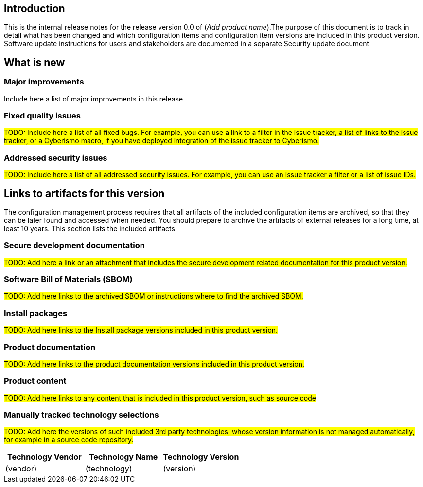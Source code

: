 == Introduction

This is the internal release notes for the release version 0.0 of (_Add product name_).The purpose of this document is to track in detail what has been changed and which configuration items and configuration item versions are included in this product version. Software update instructions for users and stakeholders are documented in a separate Security update document.

== What is new

=== Major improvements

Include here a list of major improvements in this release.

=== Fixed quality issues

#TODO: Include here a list of all fixed bugs. For example, you can use a link to a filter in the issue tracker, a list of links to the issue tracker, or a Cyberismo macro, if you have deployed integration of the issue tracker to Cyberismo.#

=== Addressed security issues

#TODO: Include here a list of all addressed security issues. For example, you can use an issue tracker a filter or a list of issue IDs.#

== Links to artifacts for this version

The configuration management process requires that all artifacts of the included configuration items are archived, so that they can be later found and accessed when needed. You should prepare to archive the artifacts of external releases for a long time, at least 10 years. This section lists the included artifacts.

=== Secure development documentation

#TODO: Add here a link or an attachment that includes the secure development related documentation for this product version.#

=== Software Bill of Materials (SBOM)

#TODO: Add here links to the archived SBOM or instructions where to find the archived SBOM.#

=== Install packages

#TODO: Add here links to the Install package versions included in this product version.#

=== Product documentation

#TODO: Add here links to the product documentation versions included in this product version.#

=== Product content

#TODO: Add here links to any content that is included in this product version, such as source code#

=== Manually tracked technology selections

#TODO: Add here the versions of such included 3rd party technologies, whose version information is not managed automatically, for example in a source code repository.#

[width="100%",cols="34%,33%,33%",options="header",]
|===
|*Technology Vendor* |*Technology Name* |*Technology Version*
| (vendor)
| (technology)
| (version)
|===
